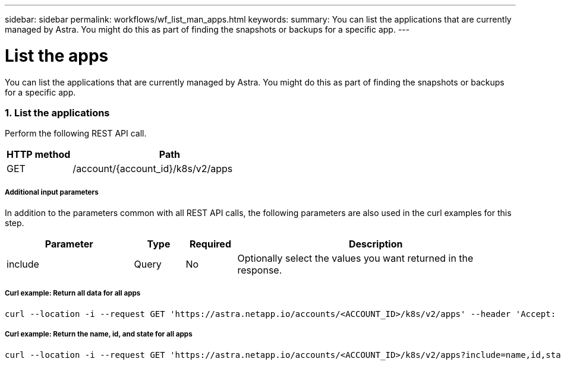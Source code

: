 ---
sidebar: sidebar
permalink: workflows/wf_list_man_apps.html
keywords:
summary: You can list the applications that are currently managed by Astra. You might do this as part of finding the snapshots or backups for a specific app.
---

= List the apps
:hardbreaks:
:nofooter:
:icons: font
:linkattrs:
:imagesdir: ./media/

[.lead]
You can list the applications that are currently managed by Astra. You might do this as part of finding the snapshots or backups for a specific app.

=== 1. List the applications

Perform the following REST API call.

[cols="25,75"*,options="header"]
|===
|HTTP method
|Path
|GET
|/account/{account_id}/k8s/v2/apps
|===

===== Additional input parameters

In addition to the parameters common with all REST API calls, the following parameters are also used in the curl examples for this step.

[cols="25,10,10,55"*,options="header"]
|===
|Parameter
|Type
|Required
|Description
|include
|Query
|No
|Optionally select the values you want returned in the response.
|===

===== Curl example: Return all data for all apps
[source,curl]
curl --location -i --request GET 'https://astra.netapp.io/accounts/<ACCOUNT_ID>/k8s/v2/apps' --header 'Accept: */*' --header 'Authorization: Bearer <API_TOKEN>'

===== Curl example: Return the name, id, and state for all apps
[source,curl]
curl --location -i --request GET 'https://astra.netapp.io/accounts/<ACCOUNT_ID>/k8s/v2/apps?include=name,id,state' --header 'Accept: */*' --header 'Authorization: Bearer <API_TOKEN>'
